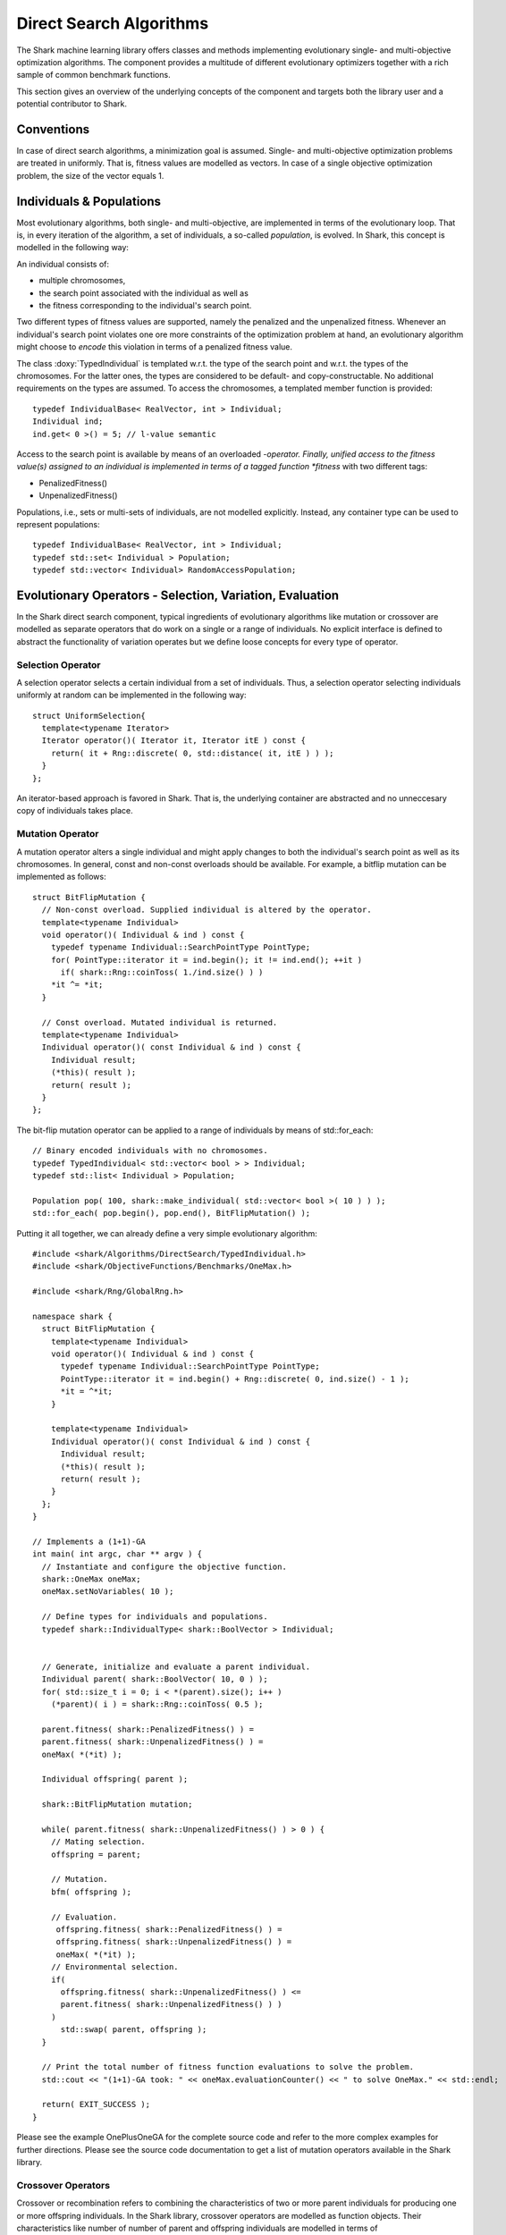 Direct Search Algorithms
========================

The Shark machine learning library offers classes and methods
implementing evolutionary single- and multi-objective optimization
algorithms. The component provides a multitude of different
evolutionary optimizers together with a rich sample of common
benchmark functions.

This section gives an overview of the underlying concepts of the
component and targets both the library user and a potential
contributor to Shark.

Conventions
-----------

In case of direct search algorithms, a minimization goal is
assumed. Single- and multi-objective optimization problems are treated
in uniformly. That is, fitness values are modelled as
vectors. In case of a single objective optimization problem, the size
of the vector equals 1.

Individuals & Populations
-------------------------

Most evolutionary algorithms, both single- and multi-objective, are
implemented in terms of the evolutionary loop. That is, in every
iteration of the algorithm, a set of individuals, a so-called
*population*, is evolved. In Shark, this concept is modelled in the
following way:

An individual consists of:

* multiple chromosomes,
* the search point associated with the individual as well as
* the fitness corresponding to the individual's search point.

Two different types of fitness values are supported, namely the
penalized and the unpenalized fitness. Whenever an individual's search
point violates one ore more constraints of the optimization problem at
hand, an evolutionary algorithm might choose to *encode* this
violation in terms of a penalized fitness value.

The class :doxy:`TypedIndividual` is templated w.r.t. the type of the search
point and w.r.t. the types of the chromosomes. For the latter ones,
the types are considered to be default- and copy-constructable. No
additional requirements on the types are assumed. To access the
chromosomes, a templated member function is provided::

 typedef IndividualBase< RealVector, int > Individual;
 Individual ind;
 ind.get< 0 >() = 5; // l-value semantic

Access to the search point is available by means of an overloaded
*-operator. Finally, unified access to the fitness value(s) assigned
to an individual is implemented in terms of a tagged function *fitness* with two different tags:

* PenalizedFitness()
* UnpenalizedFitness()

Populations, i.e., sets or multi-sets of individuals, are not modelled
explicitly. Instead, any container type can be used to represent
populations::

 typedef IndividualBase< RealVector, int > Individual;
 typedef std::set< Individual > Population;
 typedef std::vector< Individual> RandomAccessPopulation;

Evolutionary Operators - Selection, Variation, Evaluation
---------------------------------------------------------

In the Shark direct search component, typical ingredients of
evolutionary algorithms like mutation or crossover are modelled as
separate operators that do work on a single or a range of individuals. No
explicit interface is defined to abstract the functionality of
variation operates but we define loose concepts for every type of
operator.

Selection Operator
~~~~~~~~~~~~~~~~~~

A selection operator selects a certain individual from a set of
individuals. Thus, a selection operator selecting individuals
uniformly at random can be implemented in the following way::

  struct UniformSelection{
    template<typename Iterator>
    Iterator operator()( Iterator it, Iterator itE ) const {
      return( it + Rng::discrete( 0, std::distance( it, itE ) ) );
    }
  };

An iterator-based approach is favored in Shark. That is, the
underlying container are abstracted and no unneccesary copy of
individuals takes place.

Mutation Operator
~~~~~~~~~~~~~~~~~~

A mutation operator alters a single individual and might apply changes
to both the individual's search point as well as its chromosomes. In
general, const and non-const overloads should be available. For
example, a bitflip mutation can be implemented as follows::

  struct BitFlipMutation {
    // Non-const overload. Supplied individual is altered by the operator.
    template<typename Individual>
    void operator()( Individual & ind ) const {
      typedef typename Individual::SearchPointType PointType;
      for( PointType::iterator it = ind.begin(); it != ind.end(); ++it )
        if( shark::Rng::coinToss( 1./ind.size() ) )
      *it ^= *it;
    }

    // Const overload. Mutated individual is returned.
    template<typename Individual>
    Individual operator()( const Individual & ind ) const {
      Individual result;
      (*this)( result );
      return( result );
    }
  };

The bit-flip mutation operator can be applied to a range of
individuals by means of std::for_each::

  // Binary encoded individuals with no chromosomes.
  typedef TypedIndividual< std::vector< bool > > Individual;
  typedef std::list< Individual > Population;

  Population pop( 100, shark::make_individual( std::vector< bool >( 10 ) ) );
  std::for_each( pop.begin(), pop.end(), BitFlipMutation() );

Putting it all together, we can already define a very simple
evolutionary algorithm::

  #include <shark/Algorithms/DirectSearch/TypedIndividual.h>
  #include <shark/ObjectiveFunctions/Benchmarks/OneMax.h>

  #include <shark/Rng/GlobalRng.h>

  namespace shark {
    struct BitFlipMutation {
      template<typename Individual>
      void operator()( Individual & ind ) const {
        typedef typename Individual::SearchPointType PointType;
        PointType::iterator it = ind.begin() + Rng::discrete( 0, ind.size() - 1 );
        *it = ^*it;
      }

      template<typename Individual>
      Individual operator()( const Individual & ind ) const {
        Individual result;
        (*this)( result );
        return( result );
      }
    };
  }

  // Implements a (1+1)-GA
  int main( int argc, char ** argv ) {
    // Instantiate and configure the objective function.
    shark::OneMax oneMax;
    oneMax.setNoVariables( 10 );

    // Define types for individuals and populations.
    typedef shark::IndividualType< shark::BoolVector > Individual;


    // Generate, initialize and evaluate a parent individual.
    Individual parent( shark::BoolVector( 10, 0 ) );
    for( std::size_t i = 0; i < *(parent).size(); i++ )
      (*parent)( i ) = shark::Rng::coinToss( 0.5 );

    parent.fitness( shark::PenalizedFitness() ) =
    parent.fitness( shark::UnpenalizedFitness() ) =
    oneMax( *(*it) );

    Individual offspring( parent );

    shark::BitFlipMutation mutation;

    while( parent.fitness( shark::UnpenalizedFitness() ) > 0 ) {
      // Mating selection.
      offspring = parent;

      // Mutation.
      bfm( offspring );

      // Evaluation.
       offspring.fitness( shark::PenalizedFitness() ) =
       offspring.fitness( shark::UnpenalizedFitness() ) =
       oneMax( *(*it) );
      // Environmental selection.
      if(
        offspring.fitness( shark::UnpenalizedFitness() ) <=
        parent.fitness( shark::UnpenalizedFitness() ) )
      )
        std::swap( parent, offspring );
    }

    // Print the total number of fitness function evaluations to solve the problem.
    std::cout << "(1+1)-GA took: " << oneMax.evaluationCounter() << " to solve OneMax." << std::endl;

    return( EXIT_SUCCESS );
  }

Please see the example OnePlusOneGA for the complete source code and
refer to the more complex examples for further directions. Please see
the source code documentation to get a list of mutation operators
available in the Shark library.

Crossover Operators
~~~~~~~~~~~~~~~~~~~

Crossover or recombination refers to combining the characteristics of
two or more parent individuals for producing one or more offspring
individuals. In the Shark library, crossover operators are modelled as
function objects. Their characteristics like number of number of
parent and offspring individuals are modelled in terms of
RecombinationOperatorTraits. Thus, one point crossover operator can be
implemented in the following way::

  struct OnePointCrossover {
    template<typename Individual>
    Individual operator()(
      const Individual & mom,
      const Individual & dad,
      std::size_t point ) const {

      if( mom.size() != dad.size() )
        throw( SHARK_EXCEPTOIN( "Parents need to be of the same size." ) );

      Individual offspring( mom );
      std::copy( dad.begin() + point, dad.end(), offspring.begin() + point );

      return( offspring );
    }
  };

The operator takes two parent individuals *mom* and *dad* as input and
produces one offspring individual. We make known the input
and output arity of the operator by specializing
RecombinationOperatorTraits::

  template<> struct RecombinationOperatorTraits< OnePointCrossover > {
    static const std::size_t INPUT_ARITY = 2;
    static const std::size_t OUTPUT_ARITY = 1;
  };

Integrating Custom Optimizers & Objective Functions
---------------------------------------------------

Custom evolutionary optimizers and custom objective functions can be
integrated with the Shark library by inheriting
:doxy:`AbstractOptimizer` or :doxy:`AbstractObjectiveFunction`
respectively. Please see the abstract base classes
:doxy:`AbstractSingleObjectiveOptimizer`,
:doxy:`AbstractMultiObjectiveOptimizer`,
:doxy:`AbstractObjectiveFunction` and
the documentation in the file
:doxy:`AbstractObjectiveFunction.h`. In addition, Shark offers an
implementation of the factory pattern that can be populated both at
compile- and at runtime. To this end, developers can rely on the
following convenience macros to make optimizers and objective
functions known within Shark:

 * ANNOUNCE_SINGLE_OBJECTIVE_FUNCTION
 * ANNOUNCE_MULTI_OBJECTIVE_FUNCTION
 * ANNOUNCE_SINGLE_OBJECTIVE_OPTIMIZER
 * ANNOUNCE_MULTI_OBJECTIVE_OPTIMIZER

